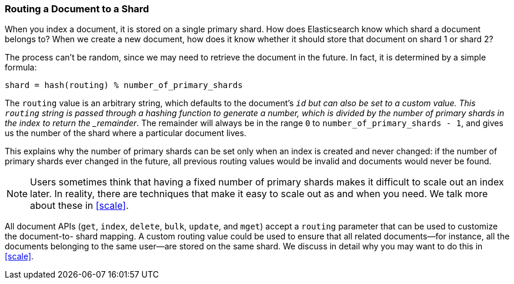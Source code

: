 [[routing-value]]
=== Routing a Document to a Shard

When you index a document, it is stored on a single primary shard.((("shards", "routing a document to")))((("routing a document to a shard"))) How does
Elasticsearch know which shard a document belongs to?  When we create a new
document, how does it know whether it should store that document on shard 1 or
shard 2?

The process can't be random, since we may need to retrieve the document in the
future. In fact, it is determined by a simple formula:

    shard = hash(routing) % number_of_primary_shards

The `routing` value is an arbitrary string, which defaults to the document's
`_id` but can also be set to a custom value. This `routing` string is passed
through a hashing function to generate a number, which is divided by the
number of primary shards in the index to return the _remainder_. The remainder
will always be in the range `0` to `number_of_primary_shards - 1`, and gives
us the number of the shard where a particular document lives.

This explains why the number of primary shards((("primary shards", "fixed number of, routing and"))) can be set only when an index
is created and never changed:  if the number of primary shards ever changed in
the future, all previous routing values would be invalid and documents would
never be found.

NOTE: Users sometimes think that having a fixed number of primary shards makes it
difficult to scale out an index later.  In reality, there are techniques
that make it easy to scale out as and when you need. We talk more about these
in <<scale>>.

All document APIs (`get`, `index`, `delete`, `bulk`, `update`, and `mget`)
accept a `routing` parameter ((("routing parameter")))that can be used to customize the document-to-
shard mapping. A custom routing value could be used to ensure that all related
documents--for instance, all the documents belonging to the same user--are
stored on the same shard. We discuss in detail why you may want to do this in
<<scale>>.
